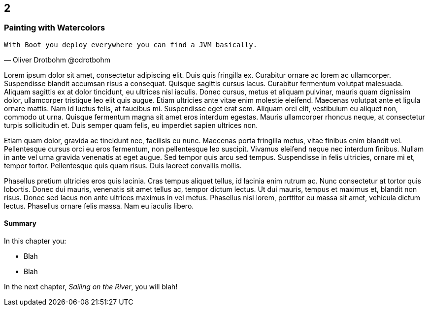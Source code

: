 :code: ../my-tech-book-code

[#my-tech-book-02]
ifdef::review-copy[]
== 2 (REVIEW COPY)
endif::[]
ifndef::review-copy[]
== 2
endif::[]

=== Painting with Watercolors

ifdef::backend-pdf[]
{empty} +
endif::[]

[verse, Oliver Drotbohm @odrotbohm]
With Boot you deploy everywhere you can find a JVM basically.

ifdef::backend-pdf[]
{empty} +
endif::[]

Lorem ipsum dolor sit amet, consectetur adipiscing elit. Duis quis fringilla ex. Curabitur ornare ac lorem ac ullamcorper. Suspendisse blandit accumsan risus a consequat. Quisque sagittis cursus lacus. Curabitur fermentum volutpat malesuada. Aliquam sagittis ex at dolor tincidunt, eu ultrices nisl iaculis. Donec cursus, metus et aliquam pulvinar, mauris quam dignissim dolor, ullamcorper tristique leo elit quis augue. Etiam ultricies ante vitae enim molestie eleifend. Maecenas volutpat ante et ligula ornare mattis. Nam id luctus felis, at faucibus mi. Suspendisse eget erat sem. Aliquam orci elit, vestibulum eu aliquet non, commodo ut urna. Quisque fermentum magna sit amet eros interdum egestas. Mauris ullamcorper rhoncus neque, at consectetur turpis sollicitudin et. Duis semper quam felis, eu imperdiet sapien ultrices non.

Etiam quam dolor, gravida ac tincidunt nec, facilisis eu nunc. Maecenas porta fringilla metus, vitae finibus enim blandit vel. Pellentesque cursus orci eu eros fermentum, non pellentesque leo suscipit. Vivamus eleifend neque nec interdum finibus. Nullam in ante vel urna gravida venenatis at eget augue. Sed tempor quis arcu sed tempus. Suspendisse in felis ultricies, ornare mi et, tempor tortor. Pellentesque quis quam risus. Duis laoreet convallis mollis.

Phasellus pretium ultricies eros quis lacinia. Cras tempus aliquet tellus, id lacinia enim rutrum ac. Nunc consectetur at tortor quis lobortis. Donec dui mauris, venenatis sit amet tellus ac, tempor dictum lectus. Ut dui mauris, tempus et maximus et, blandit non risus. Donec sed lacus non ante ultrices maximus in vel metus. Phasellus nisi lorem, porttitor eu massa sit amet, vehicula dictum lectus. Phasellus ornare felis massa. Nam eu iaculis libero.

==== Summary

In this chapter you:

* Blah
* Blah

In the next chapter, _Sailing on the River_, you will blah!